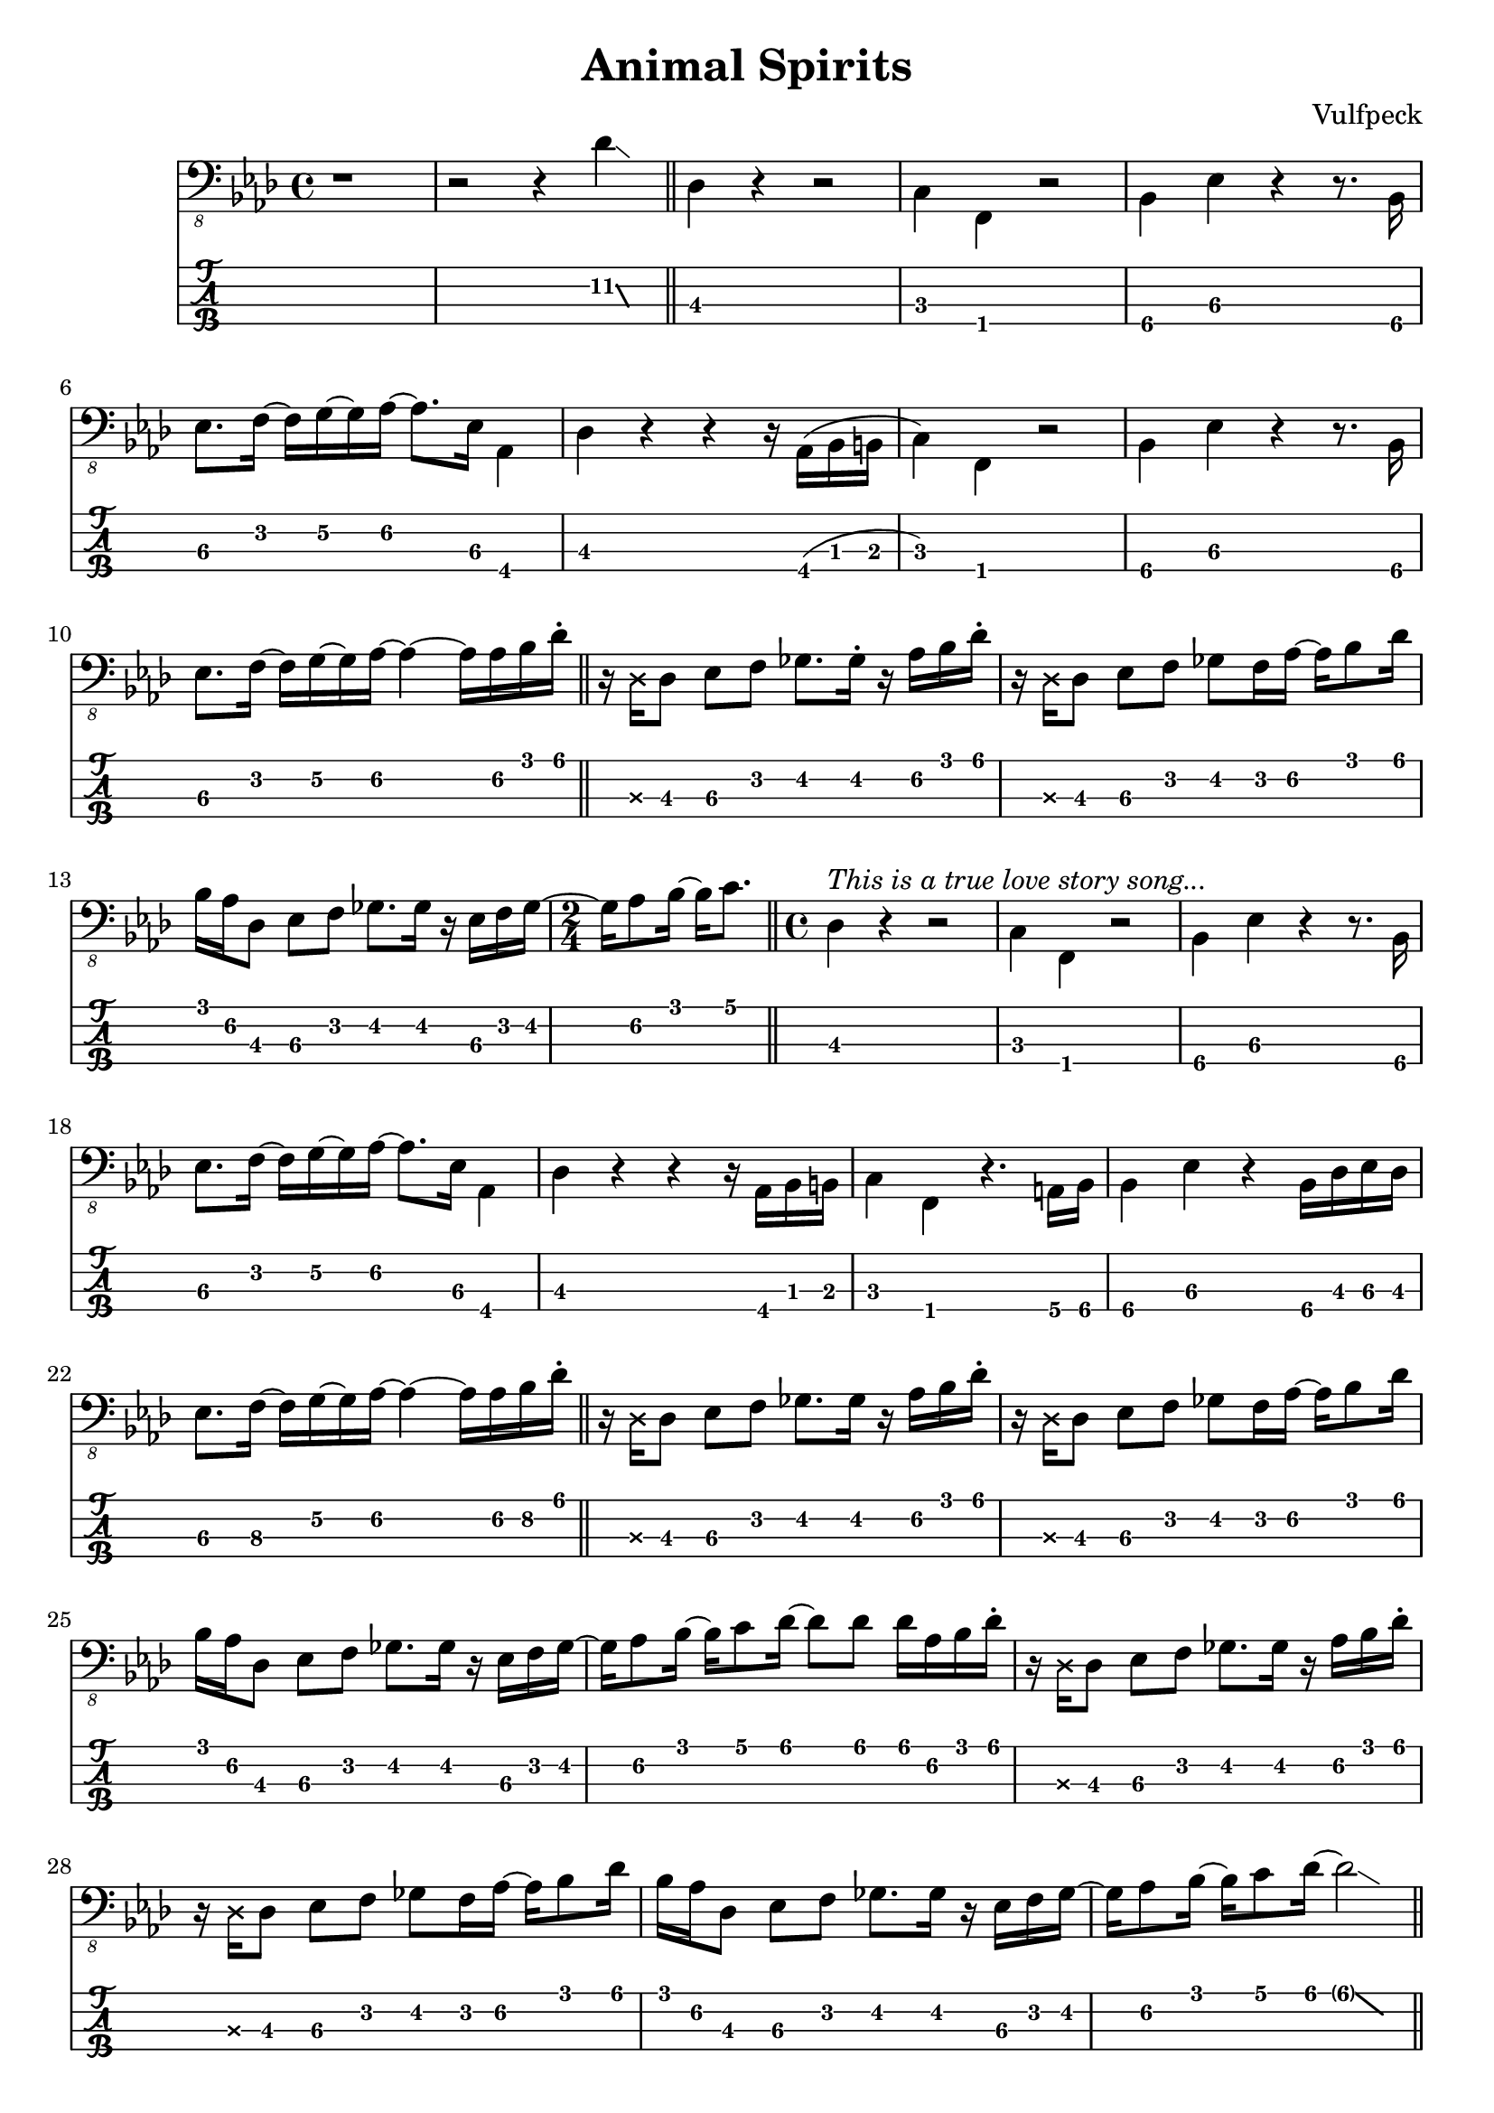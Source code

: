 \version "2.18.2"
\header {
  title = "Animal Spirits"
  composer = "Vulfpeck"
  tagline = \markup { \column { "LilyPond source at https://github.com/xaviershay/sheets" } }
}

global = {
 \time 4/4
}


intro = {
  \relative c, {

  \set TabStaff.minimumFret = #11
  r1 r2 r4
  \afterGrace des'4\glissando {
  \stemDown \hideNotes
  aes16 }
  \unHideNotes
  \set TabStaff.minimumFret = #1
  \bar "||"
  des,4 r4 r2 |
  c4 f, r2 |
  \set TabStaff.restrainOpenStrings = ##t
  \set TabStaff.minimumFret = #3
  bes4 ees r4 r8. bes16 |
  ees8. f16~ f g~ g aes~ aes8. ees16 aes,4 |
  \set TabStaff.minimumFret = #1
  des4 r4 r4 r16 aes( bes b |
  c4) f, r2 |
  \set TabStaff.minimumFret = #3
  bes4 ees r4 r8. bes16 |
  ees8. f16~ f g~ g aes~ aes4~ aes16 aes bes des-.|
  \bar "||"

  r16 \deadNote des, des8 ees f ges8. ges16-. r16 aes bes des-. |
  r16 \deadNote des, des8 ees f ges8 f16 aes16~ aes bes8 des16 |
  bes16 aes des,8 ees f ges8. ges16 r16 ees f ges~ |
   \time 2/4
  ges aes8 bes16~ bes c8.

  \bar "||"
  \time 4/4
  \set TabStaff.minimumFret = #1
  des,4^\markup { \italic "This is a true love story song..." } r4 r2 |
  c4 f, r2 |
  \set TabStaff.restrainOpenStrings = ##t
  \set TabStaff.minimumFret = #3
  bes4 ees r4 r8. bes16 |
  ees8. f16~ f g~ g aes~ aes8. ees16 aes,4 |
  \set TabStaff.minimumFret = #1
  des4 r4 r4 r16 aes bes b |
  c4 f,
  \set TabStaff.minimumFret = #5
  r4. a16 bes |
  \set TabStaff.minimumFret = #4
  bes4 ees r4 bes16 des ees des |
  ees8. f16~ f g~ g aes~ aes4~ aes16 aes bes des-.|

  % Chorus
  \bar "||"
  \set TabStaff.minimumFret = #3
  r16 \deadNote des, des8 ees f ges8. ges16 r16 aes bes des-. |
  r16 \deadNote des, des8 ees f ges8 f16 aes16~ aes bes8 des16 |
  bes16 aes des,8 ees f ges8. ges16 r16 ees f ges~ |
  ges aes8 bes16~ bes c8 des16~ des8 des8 des16 aes16 bes des-. |

  r16 \deadNote des, des8 ees f ges8. ges16 r16 aes bes des-. |
  r16 \deadNote des, des8 ees f ges8 f16 aes16~ aes bes8 des16 |
  bes16 aes des,8 ees f ges8. ges16 r16 ees f ges~ |
  ges aes8 bes16~ bes c8 des16~
  \afterGrace des2\glissando {
  \stemDown \hideNotes
  aes16 }
  \unHideNotes
  \bar "||"

  \set TabStaff.minimumFret = #1
  des,4^\markup { \italic "Now everyone is well aware..." } r4 r4 r16 aes bes b |
  c4 f, r4 r8

  \set TabStaff.minimumFret = #5
  c'16 b |
  \set TabStaff.minimumFret = #3
  bes4 ees r4 r8. bes16 |
  ees8. f16~ f g~ g aes~ aes8. ees16 aes,4 |
  \set TabStaff.minimumFret = #1
  des4 r4 r4 r16 f,8. |
  c'8 f,16 f r4 r4 r8
  \set TabStaff.minimumFret = #5
  bes16 a|
  bes4 ees r4 r8. bes16 |
  \set TabStaff.minimumFret = #3
  ees8. f16~ f g~ g aes~ aes4~ aes16 aes bes des-.|

  % Chorus
  \bar "||"
  \set TabStaff.minimumFret = #3
  r16 \deadNote des, des8 ees f ges8. ges16 r16 aes bes des-. |
  r16 \deadNote des, des8 ees f ges8 f16 aes16~ aes bes8 des16 |
  bes16 aes des,8 ees f ges8. ges16 r16 ees f ges~ |
  ges aes8 bes16~ bes c8 des16~ des16 aes des8 des16 aes16 bes des-. |

  r16 \deadNote des, des8 ees f ges8. ges16 r16 aes bes des-. |
  r16 \deadNote des, des8 ees f ges8 f16 aes16~ aes bes8 des16 |
  bes16 aes des,8 ees f ges8. ges16 r16 ees f ges~ |
  ges aes8 bes16~ bes c8 des16~ des4 c |
  bes8 bes bes bes16 f bes4 r4 |
  \bar "||"
  ees,4^\markup { \italic "And when the rising action rises..." }  f ges g8. aes16~ |
  aes4~ aes16 ees8 aes,16~ aes8. ees'16 aes16 ges8. |
  ees4 f ges bes | aes16 aes8 aes16 r16 aes8 aes16 aes4-. r4 |
  \bar "||"
  }
}

<<
  \new Voice = "main" {
    \clef "bass_8"
    \key aes \major
    \intro
  }
  \new TabStaff \with {
    stringTunings = #bass-tuning
  } {
    \override Glissando.minimum-length = #3
    \override Glissando.springs-and-rods =
                        #ly:spanner::set-spacing-rods
    \override Glissando.thickness = #2
    \intro
  }
>>
